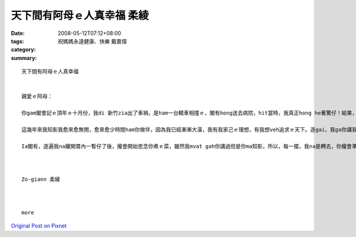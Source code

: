 天下間有阿母ｅ人真幸福     柔綾
############################################

:date: 2008-05-12T07:12+08:00
:tags: 
:category: 祝媽媽永遠健康、快樂    戴嘉偉
:summary: 


:: 

  天下間有阿母ｅ人真幸福


  親愛ｅ阿母：

  你gam閣會記ｅ頂年ｅ十月份，我di 新竹zia出了車禍，是ham一台轎車相撞ｅ，閣有hong送去病院，hit當時，我真正hong he著驚仔！結果，過工透早你diorh馬上ui高雄坐高鐵ｅ車來看我gorh陪我di zia睏一瞑，ho我感覺dior我m是孤單一人ma m是一個di外地ｅ浪子，hitｅ時陣因為有你ｅ陪伴ho我安心真濟！天下間有阿母ｅ人真正上幸福！

  這幾年來我知影我愈來愈無閒，愈來愈少時間ham你做伴，因為我已經漸漸大漢，我有我家己ｅ理想，有我想veh追求ｅ天下。逐gai，我ga你講我veh轉去厝ｅ時，我知影你攏足期待ｅ，也m閣，逐遍我ma攏足緊dor又gorh愛離開厝a！我ma感覺足m甘ｅ！

  Ia閣有，逐遍我na離開厝內一暫仔了後，攏會開始思念你煮ｅ菜，雖然我mvat gah你講過但是你ma知影，所以，每一擺，我na是轉去，你攏會準備真cenn-cauｅ暗頓ho我ziah，ho我逐遍轉去攏食gah真粗飽、腰ma ka粗！也m閣我心內suah真歡喜！zit世人我感覺我真幸運edang做你ｅzo-giann，希望後世人ma edang有zit le機會，zit ma我di zia veh祝你母親節快樂！身體健康zia百二！希望你會凍mai gorh為我操煩啊！



  Zo-giann 柔綾



  more


`Original Post on Pixnet <http://daiqi007.pixnet.net/blog/post/17519265>`_